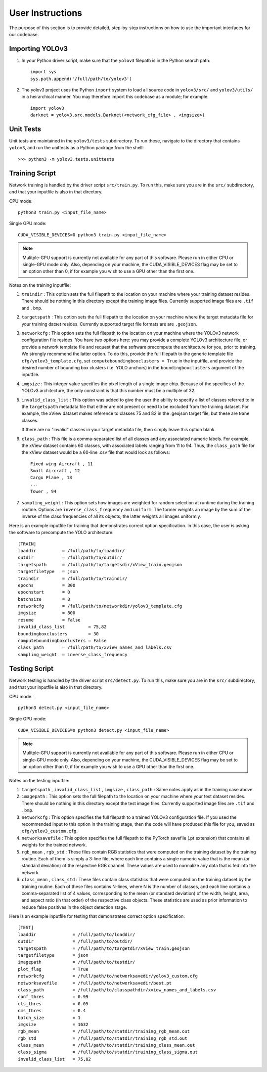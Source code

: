 User Instructions
=====================

The purpose of this section is to provide detailed, step-by-step
instructions on how to use the important interfaces for our
codebase.

Importing YOLOv3
---------------------

#. In your Python driver script, make sure that the ``yolov3``
   filepath is in the Python search path::

     import sys
     sys.path.append('/full/path/to/yolov3')

#. The yolov3 project uses the Python ``import`` system to load all
   source code in ``yolov3/src/`` and ``yolov3/utils/`` in a
   heirarchical manner. You may therefore import this codebase as a
   module; for example::

     import yolov3
     darknet = yolov3.src.models.Darknet(<network_cfg_file> , <imgsize>)

Unit Tests
---------------------

Unit tests are maintained in the ``yolov3/tests`` subdirectory. To run
these, navigate to the directory that contains ``yolov3``, and run the
unittests as a Python package from the shell::

  >>> python3 -m yolov3.tests.unittests


Training Script
---------------------

Network training is handled by the driver script ``src/train.py``. To
run this, make sure you are in the ``src/`` subdirectory, and that
your inputfile is also in that directory.

CPU mode::

  python3 train.py <input_file_name>

Single
GPU mode::
  CUDA_VISIBLE_DEVICES=0 python3 train.py <input_file_name>
  
.. note:: 
   Mulitple-GPU support is currently not available for any part of this software. Please run in either CPU or single-GPU mode only. Also, depending on your machine, the CUDA_VISIBLE_DEVICES flag may be set to an option other than 0, if for example you wish to use a GPU other than the first one.

Notes on the training inputfile:

#. ``traindir`` : This option sets the full filepath to the location on
   your machine where your training dataset resides. There should be
   nothing in this directory except the training image
   files. Currently supported image files are ``.tif`` and ``.bmp``.

#. ``targetspath`` : This option sets the full filepath to the
   location on your machine where the target metadata file for your
   training datset resides. Currently supported target file formats are 
   are ``.geojson``.

#. ``networkcfg`` : This option sets the full filepath to the location
   on your machine where the YOLOv3 network configuration file
   resides.  You have two options here: you may provide a complete
   YOLOv3 architecture file, or provide a network template file and
   request that the software precompute the architecture for you,
   prior to training.  We strongly recommend the latter option. To do
   this, provide the full filepath to the generic template file
   ``cfg/yolov3_template.cfg``, set ``computeboundingboxclusters =
   True`` in the inputfile, and provide the desired number of bounding
   box clusters (i.e. YOLO anchors) in the ``boundingboxclusters``
   argument of the inputfile.

#. ``imgsize`` : This integer value specifies the pixel length of a
   single image chip. Because of the specifics of the YOLOv3
   architecture, the only constraint is that this number must be a
   multiple of 32.

#. ``invalid_class_list`` : This option was added to give the user the
   ability to specify a list of classes referred to in the
   ``targetspath`` metadata file that either are not present or need
   to be excluded from the training dataset. For example, the xView
   dataset makes reference to classes 75 and 82 in the .geojson target
   file, but these are ``None`` classes.

   If there are no "invalid" classes in your target metadata file,
   then simply leave this option blank.

#. ``class_path`` : This file is a comma-separated list of all classes
   and any associated numeric labels. For example, the xView dataset
   contains 60 classes, with associated labels ranging from 11
   to 94. Thus, the ``class_path`` file for the xView dataset would be
   a 60-line .csv file that would look as follows::

     Fixed-wing Aircraft , 11
     Small Aircraft , 12
     Cargo Plane , 13
     ...
     Tower , 94

#. ``sampling_weight`` : This option sets how images are weighted for
   random selection at runtime during the training routine. Options
   are ``inverse_class_frequency`` and ``uniform``. The former weights
   an image by the sum of the inverse of the class frequencies of all
   its objects; the latter weights all images uniformly.

Here is an example inputfile for training that demonstrates correct
option specification. In this case, the user is asking the software to
precompute the YOLO architecture::

  [TRAIN]
  loaddir          = /full/path/to/loaddir/
  outdir           = /full/path/to/outdir/
  targetspath      = /full/path/to/targetsdir/xView_train.geojson
  targetfiletype   = json
  traindir         = /full/path/to/traindir/
  epochs           = 300
  epochstart       = 0
  batchsize        = 8
  networkcfg       = /full/path/to/networkdir/yolov3_template.cfg
  imgsize          = 800
  resume           = False
  invalid_class_list         = 75,82
  boundingboxclusters        = 30
  computeboundingboxclusters = False
  class_path       = /full/path/to/xview_names_and_labels.csv
  sampling_weight  = inverse_class_frequency

Testing Script
---------------------

Network testing is handled by the driver script ``src/detect.py``. To
run this, make sure you are in the ``src/`` subdirectory, and that
your inputfile is also in that directory.

CPU mode::

  python3 detect.py <input_file_name>

Single
GPU mode::
  CUDA_VISIBLE_DEVICES=0 python3 detect.py <input_file_name>
  
.. note::
   Mulitple-GPU support is currently not available for any part of this software. Please run in either CPU or single-GPU mode only. Also, depending on your machine, the CUDA_VISIBLE_DEVICES flag may be set to an option other than 0, if for example you wish to use a GPU other than the first one.

Notes on the testing inputfile:

#. ``targetspath`` , ``invalid_class_list`` , ``imgsize`` ,
   ``class_path`` : Same notes apply as in the training case above.

#. ``imagepath`` : This option sets the full filepath to the location
   on your machine where your test dataset resides. There should be
   nothing in this directory except the test image files. Currently
   supported image files are ``.tif`` and ``.bmp``.

#. ``networkcfg`` : This option specifies the full filepath to a
   trained YOLOv3 configuration file. If you used the recommended
   input to this option in the training stage, then the code will have
   produced this file for you, saved as ``cfg/yolov3_custom.cfg``.

#. ``networksavefile`` : This option specifies the full filepath to
   the PyTorch savefile (.pt extension) that contains all weights for
   the trained network.
     
#. ``rgb_mean`` , ``rgb_std`` : These files contain RGB statistics
   that were computed on the training dataset by the training
   routine. Each of them is simply a 3-line file, where each line
   contains a single numeric value that is the mean (or standard
   deviation) of the respective RGB channel. These values are used to
   normalize any data that is fed into the network.

#. ``class_mean`` , ``class_std`` : These files contain class
   statistics that were computed on the training dataset by the
   training routine. Each of these files contains N-lines, where N is
   the number of classes, and each line contains a comma-separated
   list of 4 values, corresponding to the mean (or standard deviation)
   of the width, height, area, and aspect ratio (in that order) of the
   respective class objects. These statistics are used as prior
   information to reduce false positives in the object detection
   stage.
   
Here is an example inputfile for testing that demonstrates correct
option specification::

  [TEST]
  loaddir              = /full/path/to/loaddir/
  outdir               = /full/path/to/outdir/
  targetspath          = /full/path/to/targetdir/xView_train.geojson
  targetfiletype       = json
  imagepath            = /full/path/to/testdir/
  plot_flag            = True
  networkcfg           = /full/path/to/networksavedir/yolov3_custom.cfg
  networksavefile      = /full/path/to/networksavedir/best.pt
  class_path           = /full/path/to/classpathdir/xview_names_and_labels.csv
  conf_thres           = 0.99
  cls_thres            = 0.05
  nms_thres            = 0.4
  batch_size           = 1
  imgsize              = 1632
  rgb_mean             = /full/path/to/statdir/training_rgb_mean.out
  rgb_std              = /full/path/to/statdir/training_rgb_std.out
  class_mean           = /full/path/to/statdir/training_class_mean.out
  class_sigma          = /full/path/to/statdir/training_class_sigma.out
  invalid_class_list   = 75,82
